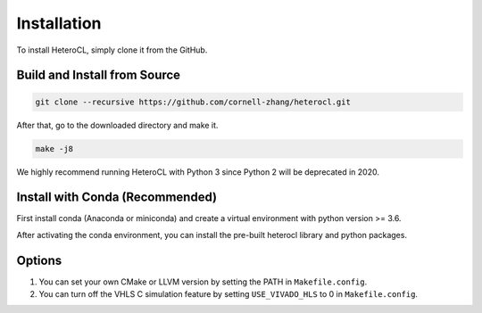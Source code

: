 Installation
============
To install HeteroCL, simply clone it from the GitHub.

Build and Install from Source
-----------------------------

.. code:: bash
   
    git clone --recursive https://github.com/cornell-zhang/heterocl.git

After that, go to the downloaded directory and make it.

.. code:: bash

    make -j8

We highly recommend running HeteroCL with Python 3 since Python 2 will be deprecated in 2020.

Install with Conda (Recommended)
---------------------------------

First install conda (Anaconda or miniconda) and create a virtual environment with python version >= 3.6.

.. code:: bash
    conda create --name test python=3.6
    conda activate test

After activating the conda environment, you can install the pre-built heterocl library and python packages.

.. code:: bash
    conda install -c cornell-zhang heterocl

Options
-------

1. You can set your own CMake or LLVM version by setting the PATH in ``Makefile.config``.
2. You can turn off the VHLS C simulation feature by setting ``USE_VIVADO_HLS`` to 0 in ``Makefile.config``.
